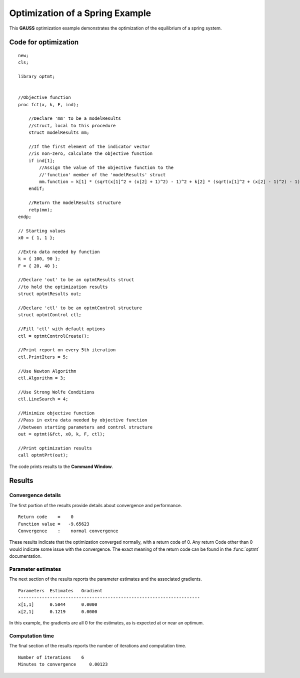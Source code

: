 Optimization of a Spring Example
=================================

This **GAUSS** optimization example demonstrates the optimization of the equilibrium of a spring system.  

Code for optimization
----------------------

:: 

    new;
    cls;

    library optmt;


    //Objective function
    proc fct(x, k, F, ind);
        
        //Declare 'mm' to be a modelResults
        //struct, local to this procedure
        struct modelResults mm;

        //If the first element of the indicator vector
        //is non-zero, calculate the objective function
        if ind[1];
            //Assign the value of the objective function to the
            //'function' member of the 'modelResults' struct
            mm.function = k[1] * (sqrt(x[1]^2 + (x[2] + 1)^2) - 1)^2 + k[2] * (sqrt(x[1]^2 + (x[2] - 1)^2) - 1)^2 - (F'x);
        endif;
        
        //Return the modelResults structure
        retp(mm);
    endp; 

    // Starting values
    x0 = { 1, 1 };

    //Extra data needed by function
    k = { 100, 90 };
    F = { 20, 40 };

    //Declare 'out' to be an optmtResults struct
    //to hold the optimization results
    struct optmtResults out;

    //Declare 'ctl' to be an optmtControl structure
    struct optmtControl ctl;

    //Fill 'ctl' with default options
    ctl = optmtControlCreate();

    //Print report on every 5th iteration
    ctl.PrintIters = 5;

    //Use Newton Algorithm
    ctl.Algorithm = 3;

    //Use Strong Wolfe Conditions
    ctl.LineSearch = 4;

    //Minimize objective function
    //Pass in extra data needed by objective function
    //between starting parameters and control structure
    out = optmt(&fct, x0, k, F, ctl);

    //Print optimization results
    call optmtPrt(out);

The code prints results to the **Command Window**. 

Results
-----------
Convergence details
++++++++++++++++++++
The first portion of the results provide details about convergence and performance. 

::

    Return code    =    0
    Function value =   -9.65623
    Convergence    :    normal convergence

These results indicate that the optimization converged normally, with a return code of 0. Any return Code other than 0 would indicate some issue with the convergence. The exact meaning of the return code can be found in the :func:`optmt` documentation. 

Parameter estimates
++++++++++++++++++++
The next section of the results reports the parameter estimates and the associated gradients.

::

    Parameters  Estimates   Gradient
    ---------------------------------------------------------------------
    x[1,1]      0.5044      0.0000
    x[2,1]      0.1219      0.0000

In this example, the gradients are all 0 for the estimates, as is expected at or near an optimum. 

Computation time 
++++++++++++++++++
The final section of the results reports the number of iterations and computation time. 

::

    Number of iterations    6
    Minutes to convergence     0.00123